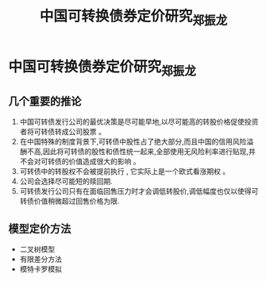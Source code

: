 #+title: 中国可转换债券定价研究_郑振龙
* 中国可转换债券定价研究_郑振龙
:PROPERTIES:
:NOTER_DOCUMENT: 中国可转换债券定价研究_郑振龙.pdf
:END:
** 几个重要的推论
1. 中国可转债发行公司的最优决策是尽可能早地,以尽可能高的转股价格促使投资者将可转债转成公司股票 。
2. 在中国特殊的制度背景下,可转债中股性占了绝大部分,而且中国的信用风险溢酬不高,因此将可转债的股性和债性统一起来,全部使用无风险利率进行贴现,并不会对可转债的价值造成很大的影响 。
3. 可转债中的转股权不会被提前执行 , 它实际上是一个欧式看涨期权 。
4. 公司会选择尽可能短的赎回期.
5. 可转债发行公司只有在面临回售压力时才会调低转股价,调低幅度也仅以使得可转债价值稍微超过回售价格为限.
   [[file:../Thinking/Org/pic/中国可转换债券定价研究_郑振龙/2021-02-17_14-06-52_screenshot.png]]
** 模型定价方法
- 二叉树模型
- 有限差分方法
- 模特卡罗模拟
